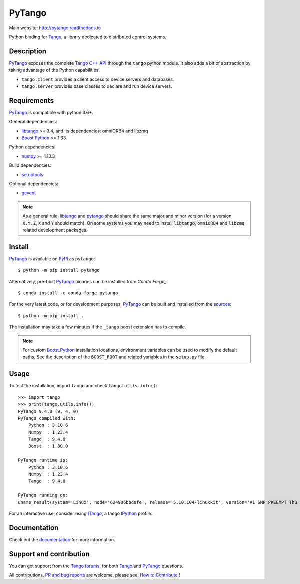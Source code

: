 PyTango
=======

|Doc Status|
|Gitlab Build Status|
|Appveyor Build Status|
|Pypi Version|
|Python Versions|
|Conda|

Main website: http://pytango.readthedocs.io

Python binding for Tango_, a library dedicated to distributed control systems.


Description
-----------

PyTango_ exposes the complete `Tango C++ API`_ through the ``tango`` python module.
It also adds a bit of abstraction by taking advantage of the Python capabilities:

- ``tango.client`` provides a client access to device servers and databases.
- ``tango.server`` provides base classes to declare and run device servers.


Requirements
------------

PyTango_ is compatible with python 3.6+.

General dependencies:

-  libtango_ >= 9.4, and its dependencies: omniORB4 and libzmq
-  `Boost.Python`_ >= 1.33

Python dependencies:

-  numpy_ >= 1.13.3

Build dependencies:

- setuptools_

Optional dependencies:

- gevent_

.. note:: As a general rule, libtango_ and pytango_ should share the same major
      and minor version (for a version ``X.Y.Z``, ``X`` and ``Y`` should
      match).
      On some systems you may need to install ``libtango``, ``omniORB4`` and ``libzmq`` related
      development packages.


Install
-------

PyTango_ is available on PyPI_ as ``pytango``::

    $ python -m pip install pytango

Alternatively, pre-built PyTango_ binaries can be installed from `Conda Forge_`::

    $ conda install -c conda-forge pytango

For the very latest code, or for development purposes, PyTango_ can be built and installed from the
`sources`_::

    $ python -m pip install .

The installation may take a few minutes if the ``_tango`` boost
extension has to compile.

.. note::
   For custom `Boost.Python`_ installation locations, environment variables can be used
   to modify the default paths.  See the description of the ``BOOST_ROOT`` and related
   variables in the ``setup.py`` file.

Usage
-----

To test the installation, import ``tango`` and check ``tango.utils.info()``::

    >>> import tango
    >>> print(tango.utils.info())
    PyTango 9.4.0 (9, 4, 0)
    PyTango compiled with:
        Python : 3.10.6
        Numpy  : 1.23.4
        Tango  : 9.4.0
        Boost  : 1.80.0

    PyTango runtime is:
        Python : 3.10.6
        Numpy  : 1.23.4
        Tango  : 9.4.0

    PyTango running on:
    uname_result(system='Linux', node='624986bbd0fe', release='5.10.104-linuxkit', version='#1 SMP PREEMPT Thu Mar 17 17:05:54 UTC 2022', machine='x86_64', processor='x86_64')

For an interactive use, consider using ITango_, a tango IPython_ profile.


Documentation
-------------

Check out the documentation_ for more information.



Support and contribution
------------------------

You can get support from the `Tango forums`_, for both Tango_ and PyTango_ questions.

All contributions,  `PR and bug reports`_ are welcome, please see: `How to Contribute`_ !


.. |Doc Status| image:: https://readthedocs.org/projects/pytango/badge/?version=latest
                :target: http://pytango.readthedocs.io/en/latest
                :alt:

.. |Gitlab Build Status| image:: https://img.shields.io/gitlab/pipeline-status/tango-controls/pytango?branch=develop&label=develop
                         :target: https://gitlab.com/tango-controls/pytango/-/pipelines?page=1&scope=branches&ref=develop
                         :alt:

.. |Appveyor Build Status| image:: https://img.shields.io/appveyor/build/ajoubertza/pytango-0h1yy/develop?label=develop%20%28Windows%29
                           :target: https://ci.appveyor.com/project/ajoubertza/pytango-0h1yy/branch/develop
                           :alt:

.. |Pypi Version| image:: https://img.shields.io/pypi/v/PyTango.svg
                  :target: https://pypi.python.org/pypi/PyTango
                  :alt:

.. |Python Versions| image:: https://img.shields.io/pypi/pyversions/PyTango.svg
                     :target: https://pypi.python.org/pypi/PyTango/
                     :alt:

.. |Conda| image:: https://img.shields.io/conda/v/conda-forge/pytango
                    :target: https://anaconda.org/conda-forge/pytango
                    :alt:

.. _Tango: http://tango-controls.org
.. _Tango C++ API: https://tango-controls.github.io/cppTango-docs/index.html
.. _PyTango: http://gitlab.com/tango-controls/pytango
.. _PyPI: http://pypi.python.org/pypi/pytango
.. _Conda Forge: https://anaconda.org/conda-forge/pytango

.. _libtango: http://tango-controls.org/downloads
.. _Boost.Python: https://www.boost.org/doc/libs/release/libs/python/doc/html/index.html
.. _numpy: http://pypi.python.org/pypi/numpy
.. _setuptools: http://pypi.python.org/pypi/setuptools
.. _gevent: http://pypi.python.org/pypi/gevent

.. _ITango: http://pypi.python.org/pypi/itango
.. _IPython: http://ipython.org

.. _documentation: http://pytango.readthedocs.io/en/latest
.. _Tango forums: http://tango-controls.org/community/forum
.. _PR and bug reports: PyTango_
.. _sources: PyTango_
.. _How to Contribute: http://pytango.readthedocs.io/en/latest/how-to-contribute.html#how-to-contribute
